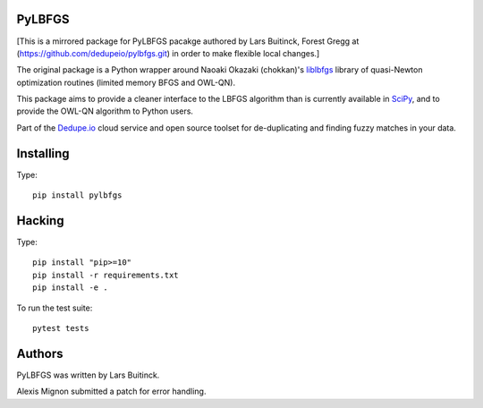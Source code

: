PyLBFGS
=======

.. image:: https://travis-ci.org/dedupeio/pylbfgs.svg?branch=master
    :target: https://travis-ci.org/dedupeio/pylbfgs


[This is a mirrored package for PyLBFGS pacakge authored by Lars Buitinck, Forest Gregg at (https://github.com/dedupeio/pylbfgs.git) in order to make flexible local changes.]

The original package is a Python wrapper around Naoaki Okazaki (chokkan)'s liblbfgs_ library
of quasi-Newton optimization routines (limited memory BFGS and OWL-QN).

This package aims to provide a cleaner interface to the LBFGS
algorithm than is currently available in SciPy_, and to provide the
OWL-QN algorithm to Python users.

Part of the Dedupe.io_ cloud service and open source toolset for de-duplicating and finding fuzzy matches in your data.


Installing
==========
Type::

    pip install pylbfgs


Hacking
=======
Type::

    pip install "pip>=10"
    pip install -r requirements.txt
    pip install -e .

To run the test suite::

    pytest tests


Authors
=======
PyLBFGS was written by Lars Buitinck.

Alexis Mignon submitted a patch for error handling.

.. _Dedupe.io: https://dedupe.io/

.. _Cython: http://cython.org/

.. _liblbfgs: http://chokkan.org/software/liblbfgs/

.. _pytest: http://doc.pytest.org/en/latest/

.. _NumPy: http://numpy.scipy.org/

.. _SciPy: http://docs.scipy.org/doc/scipy/reference/generated/scipy.optimize.fmin_l_bfgs_b.html

.. _setuptools: http://pypi.python.org/pypi/setuptools
